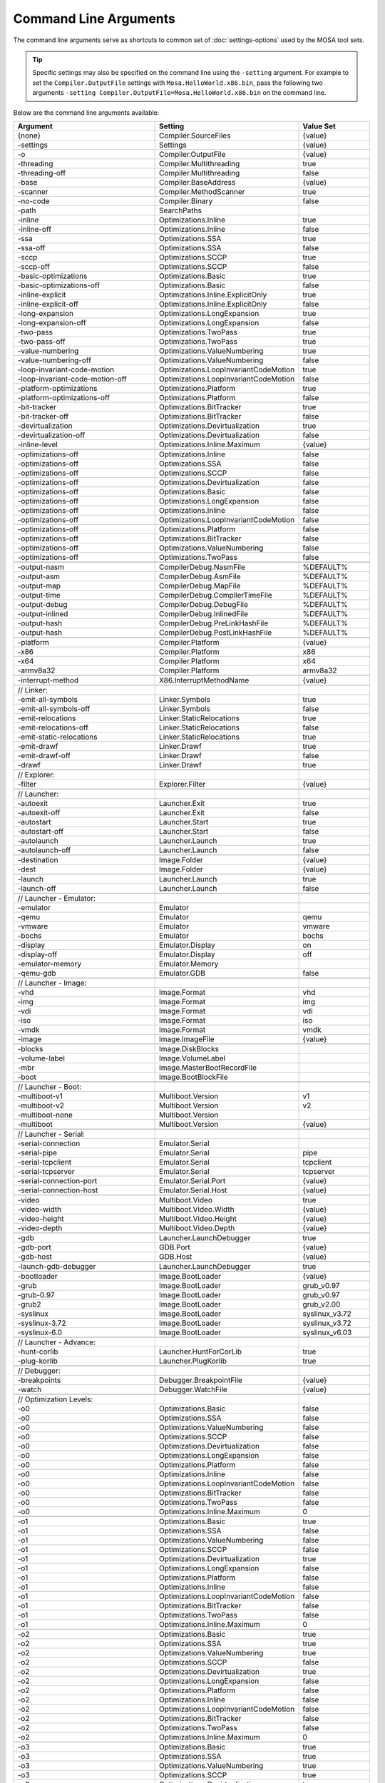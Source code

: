 ######################
Command Line Arguments
######################

The command line arguments serve as shortcuts to common set of :doc:`settings-options` used by the MOSA tool sets.

.. tip:: Specific settings may also be specified on the command line using the ``-setting`` argument. For example to set the ``Compiler.OutputFile`` settings with ``Mosa.HelloWorld.x86.bin``, pass the following two arguments ``-setting Compiler.OutputFile=Mosa.HelloWorld.x86.bin`` on the command line.

Below are the command line arguments available:

.. csv-table:: 
   :header: "Argument","Setting","Value Set"
   :widths: 100, 100, 50
   
    {none},Compiler.SourceFiles,{value}
    -settings,Settings,{value}
    -o,Compiler.OutputFile,{value}
    -threading,Compiler.Multithreading,true
    -threading-off,Compiler.Multithreading,false
    -base,Compiler.BaseAddress,{value}
    -scanner,Compiler.MethodScanner,true
    -no-code,Compiler.Binary,false
    -path,SearchPaths, 
    -inline,Optimizations.Inline,true
    -inline-off,Optimizations.Inline,false
    -ssa,Optimizations.SSA,true
    -ssa-off,Optimizations.SSA,false
    -sccp,Optimizations.SCCP,true
    -sccp-off,Optimizations.SCCP,false
    -basic-optimizations,Optimizations.Basic,true
    -basic-optimizations-off,Optimizations.Basic,false
    -inline-explicit,Optimizations.Inline.ExplicitOnly,true
    -inline-explicit-off,Optimizations.Inline.ExplicitOnly,false
    -long-expansion,Optimizations.LongExpansion,true
    -long-expansion-off,Optimizations.LongExpansion,false
    -two-pass,Optimizations.TwoPass,true
    -two-pass-off,Optimizations.TwoPass,true
    -value-numbering,Optimizations.ValueNumbering,true
    -value-numbering-off,Optimizations.ValueNumbering,false
    -loop-invariant-code-motion,Optimizations.LoopInvariantCodeMotion,true
    -loop-invariant-code-motion-off,Optimizations.LoopInvariantCodeMotion,false
    -platform-optimizations,Optimizations.Platform,true
    -platform-optimizations-off,Optimizations.Platform,false
    -bit-tracker,Optimizations.BitTracker,true
    -bit-tracker-off,Optimizations.BitTracker,false
    -devirtualization,Optimizations.Devirtualization,true
    -devirtualization-off,Optimizations.Devirtualization,false
    -inline-level,Optimizations.Inline.Maximum,{value}

    -optimizations-off,Optimizations.Inline,false
    -optimizations-off,Optimizations.SSA,false
    -optimizations-off,Optimizations.SCCP,false
    -optimizations-off,Optimizations.Devirtualization,false
    -optimizations-off,Optimizations.Basic,false
    -optimizations-off,Optimizations.LongExpansion,false
    -optimizations-off,Optimizations.Inline,false
    -optimizations-off,Optimizations.LoopInvariantCodeMotion,false
    -optimizations-off,Optimizations.Platform,false
    -optimizations-off,Optimizations.BitTracker,false
    -optimizations-off,Optimizations.ValueNumbering,false
    -optimizations-off,Optimizations.TwoPass,false

    -output-nasm,CompilerDebug.NasmFile,%DEFAULT%
    -output-asm,CompilerDebug.AsmFile,%DEFAULT%
    -output-map,CompilerDebug.MapFile,%DEFAULT%
    -output-time,CompilerDebug.CompilerTimeFile,%DEFAULT%
    -output-debug,CompilerDebug.DebugFile,%DEFAULT%
    -output-inlined,CompilerDebug.InlinedFile,%DEFAULT%
    -output-hash,CompilerDebug.PreLinkHashFile,%DEFAULT%
    -output-hash,CompilerDebug.PostLinkHashFile,%DEFAULT%

    -platform,Compiler.Platform,{value}
    -x86,Compiler.Platform,x86
    -x64,Compiler.Platform,x64
    -armv8a32,Compiler.Platform,armv8a32

    -interrupt-method,X86.InterruptMethodName,{value}

    // Linker:
    -emit-all-symbols,Linker.Symbols,true
    -emit-all-symbols-off,Linker.Symbols,false
    -emit-relocations,Linker.StaticRelocations,true
    -emit-relocations-off,Linker.StaticRelocations,false
    -emit-static-relocations,Linker.StaticRelocations,true
    -emit-drawf,Linker.Drawf,true
    -emit-drawf-off,Linker.Drawf,false
    -drawf,Linker.Drawf,true

    // Explorer:
    -filter,Explorer.Filter,{value}

    // Launcher:
    -autoexit,Launcher.Exit,true
    -autoexit-off,Launcher.Exit,false
    -autostart,Launcher.Start,true
    -autostart-off,Launcher.Start,false
    -autolaunch,Launcher.Launch,true
    -autolaunch-off,Launcher.Launch,false

    -destination,Image.Folder,{value}
    -dest,Image.Folder,{value}

    -launch,Launcher.Launch,true
    -launch-off,Launcher.Launch,false

    // Launcher - Emulator:
    -emulator,Emulator,
    -qemu,Emulator,qemu
    -vmware,Emulator,vmware
    -bochs,Emulator,bochs
    -display,Emulator.Display,on
    -display-off,Emulator.Display,off
    -emulator-memory,Emulator.Memory,
    -qemu-gdb,Emulator.GDB,false

    // Launcher - Image:
    -vhd,Image.Format,vhd
    -img,Image.Format,img
    -vdi,Image.Format,vdi
    -iso,Image.Format,iso
    -vmdk,Image.Format,vmdk
    -image,Image.ImageFile,{value}

    -blocks,Image.DiskBlocks,
    -volume-label,Image.VolumeLabel,
    -mbr,Image.MasterBootRecordFile,
    -boot,Image.BootBlockFile,

    // Launcher - Boot:
    -multiboot-v1,Multiboot.Version,v1
    -multiboot-v2,Multiboot.Version,v2
    -multiboot-none,Multiboot.Version,
    -multiboot,Multiboot.Version,{value}

    // Launcher - Serial:
    -serial-connection,Emulator.Serial,
    -serial-pipe,Emulator.Serial,pipe
    -serial-tcpclient,Emulator.Serial,tcpclient
    -serial-tcpserver,Emulator.Serial,tcpserver
    -serial-connection-port,Emulator.Serial.Port,{value}
    -serial-connection-host,Emulator.Serial.Host,{value}

    -video,Multiboot.Video,true
    -video-width,Multiboot.Video.Width,{value}
    -video-height,Multiboot.Video.Height,{value}
    -video-depth,Multiboot.Video.Depth,{value}

    -gdb,Launcher.LaunchDebugger,true
    -gdb-port,GDB.Port,{value}
    -gdb-host,GDB.Host,{value}

    -launch-gdb-debugger,Launcher.LaunchDebugger,true

    -bootloader,Image.BootLoader,{value}
    -grub,Image.BootLoader,grub_v0.97
    -grub-0.97,Image.BootLoader,grub_v0.97
    -grub2,Image.BootLoader,grub_v2.00
    -syslinux,Image.BootLoader,syslinux_v3.72
    -syslinux-3.72,Image.BootLoader,syslinux_v3.72
    -syslinux-6.0,Image.BootLoader,syslinux_v6.03

    // Launcher - Advance:
    -hunt-corlib,Launcher.HuntForCorLib,true
    -plug-korlib,Launcher.PlugKorlib,true

    // Debugger:
    -breakpoints,Debugger.BreakpointFile,{value}
    -watch,Debugger.WatchFile,{value}

    // Optimization Levels:
    -o0,Optimizations.Basic,false
    -o0,Optimizations.SSA,false
    -o0,Optimizations.ValueNumbering,false
    -o0,Optimizations.SCCP,false
    -o0,Optimizations.Devirtualization,false
    -o0,Optimizations.LongExpansion,false
    -o0,Optimizations.Platform,false
    -o0,Optimizations.Inline,false
    -o0,Optimizations.LoopInvariantCodeMotion,false
    -o0,Optimizations.BitTracker,false
    -o0,Optimizations.TwoPass,false
    -o0,Optimizations.Inline.Maximum,0

    -o1,Optimizations.Basic,true
    -o1,Optimizations.SSA,false
    -o1,Optimizations.ValueNumbering,false
    -o1,Optimizations.SCCP,false
    -o1,Optimizations.Devirtualization,true
    -o1,Optimizations.LongExpansion,false
    -o1,Optimizations.Platform,false
    -o1,Optimizations.Inline,false
    -o1,Optimizations.LoopInvariantCodeMotion,false
    -o1,Optimizations.BitTracker,false
    -o1,Optimizations.TwoPass,false
    -o1,Optimizations.Inline.Maximum,0

    -o2,Optimizations.Basic,true
    -o2,Optimizations.SSA,true
    -o2,Optimizations.ValueNumbering,true
    -o2,Optimizations.SCCP,false
    -o2,Optimizations.Devirtualization,true
    -o2,Optimizations.LongExpansion,false
    -o2,Optimizations.Platform,false
    -o2,Optimizations.Inline,false
    -o2,Optimizations.LoopInvariantCodeMotion,false
    -o2,Optimizations.BitTracker,false
    -o2,Optimizations.TwoPass,false
    -o2,Optimizations.Inline.Maximum,0

    -o3,Optimizations.Basic,true
    -o3,Optimizations.SSA,true
    -o3,Optimizations.ValueNumbering,true
    -o3,Optimizations.SCCP,true
    -o3,Optimizations.Devirtualization,true
    -o3,Optimizations.LongExpansion,false
    -o3,Optimizations.Platform,false
    -o3,Optimizations.Inline,false
    -o3,Optimizations.LoopInvariantCodeMotion,false
    -o3,Optimizations.BitTracker,false
    -o3,Optimizations.TwoPass,false
    -o3,Optimizations.Inline.Maximum,0

    -o4,Optimizations.Basic,true
    -o4,Optimizations.SSA,true
    -o4,Optimizations.ValueNumbering,true
    -o4,Optimizations.SCCP,true
    -o4,Optimizations.Devirtualization,true
    -o4,Optimizations.LongExpansion,true
    -o4,Optimizations.Platform,false
    -o4,Optimizations.Inline,false
    -o4,Optimizations.LoopInvariantCodeMotion,false
    -o4,Optimizations.BitTracker,false
    -o4,Optimizations.TwoPass,false
    -o4,Optimizations.Inline.Maximum,0

    -o5,Optimizations.Basic,true
    -o5,Optimizations.SSA,true
    -o5,Optimizations.ValueNumbering,true
    -o5,Optimizations.SCCP,true
    -o5,Optimizations.Devirtualization,true
    -o5,Optimizations.LongExpansion,true
    -o5,Optimizations.Platform,true
    -o5,Optimizations.Inline,false
    -o5,Optimizations.LoopInvariantCodeMotion,false
    -o5,Optimizations.BitTracker,false
    -o5,Optimizations.TwoPass,false
    -o5,Optimizations.Inline.Maximum,0

    -o6,Optimizations.Basic,true
    -o6,Optimizations.SSA,true
    -o6,Optimizations.ValueNumbering,true
    -o6,Optimizations.SCCP,true
    -o6,Optimizations.Devirtualization,true
    -o6,Optimizations.LongExpansion,true
    -o6,Optimizations.Platform,true
    -o6,Optimizations.Inline,true
    -o6,Optimizations.LoopInvariantCodeMotion,false
    -o6,Optimizations.BitTracker,false
    -o6,Optimizations.TwoPass,false
    -o6,Optimizations.Inline.Maximum,5

    -o7,Optimizations.Basic,true
    -o7,Optimizations.SSA,true
    -o7,Optimizations.ValueNumbering,true
    -o7,Optimizations.SCCP,true
    -o7,Optimizations.Devirtualization,true
    -o7,Optimizations.LongExpansion,true
    -o7,Optimizations.Platform,true
    -o7,Optimizations.Inline,false
    -o7,Optimizations.LoopInvariantCodeMotion,true
    -o7,Optimizations.BitTracker,false
    -o7,Optimizations.TwoPass,false
    -o7,Optimizations.Inline.Maximum,10

    -o8,Optimizations.Basic,true
    -o8,Optimizations.SSA,true
    -o8,Optimizations.ValueNumbering,true
    -o8,Optimizations.SCCP,true
    -o8,Optimizations.Devirtualization,true
    -o8,Optimizations.LongExpansion,true
    -o8,Optimizations.Platform,true
    -o8,Optimizations.Inline,true
    -o8,Optimizations.LoopInvariantCodeMotion,true
    -o8,Optimizations.BitTracker,true
    -o8,Optimizations.TwoPass,true
    -o8,Optimizations.Inline.Maximum,10

    -o9,Optimizations.Basic,true
    -o9,Optimizations.SSA,true
    -o9,Optimizations.ValueNumbering,true
    -o9,Optimizations.SCCP,true
    -o9,Optimizations.Devirtualization,true
    -o9,Optimizations.LongExpansion,true
    -o9,Optimizations.Platform,true
    -o9,Optimizations.Inline,true
    -o9,Optimizations.LoopInvariantCodeMotion,true
    -o9,Optimizations.BitTracker,true
    -o9,Optimizations.TwoPass,true
    -o9,Optimizations.Inline.Maximum,15

    -Max,Optimizations.Basic,true
    -Max,Optimizations.SSA,true
    -Max,Optimizations.ValueNumbering,true
    -Max,Optimizations.SCCP,true
    -Max,Optimizations.Devirtualization,true
    -Max,Optimizations.LongExpansion,true
    -Max,Optimizations.Platform,true
    -Max,Optimizations.Inline,true
    -Max,Optimizations.LoopInvariantCodeMotion,true
    -Max,Optimizations.BitTracker,true
    -Max,Optimizations.TwoPass,true
    -Max,Optimizations.Inline.Maximum,15

    -Size,Optimizations.Basic,true
    -Size,Optimizations.SSA,true
    -Size,Optimizations.ValueNumbering,true
    -Size,Optimizations.SCCP,true
    -Size,Optimizations.Devirtualization,true
    -Size,Optimizations.LongExpansion,true
    -Size,Optimizations.Platform,true
    -Size,Optimizations.Inline,true
    -Size,Optimizations.LoopInvariantCodeMotion,true
    -Size,Optimizations.BitTracker,true
    -Size,Optimizations.TwoPass,true
    -Size,Optimizations.Inline.Maximum,3

    -Fast,Optimizations.Basic,true
    -Fast,Optimizations.SSA,true
    -Fast,Optimizations.ValueNumbering,true
    -Fast,Optimizations.SCCP,false
    -Fast,Optimizations.Devirtualization,true
    -Fast,Optimizations.LongExpansion,false
    -Fast,Optimizations.Platform,false
    -Fast,Optimizations.Inline,false
    -Fast,Optimizations.LoopInvariantCodeMotion,false
    -Fast,Optimizations.BitTracker,false
    -Fast,Optimizations.TwoPass,false
    -Fast,Optimizations.Inline.Maximum,0

.. note:: ``{value}`` is the next argument